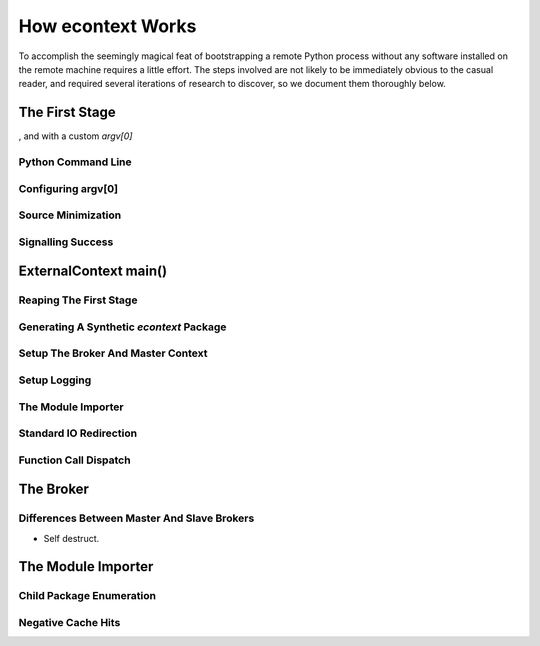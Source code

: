 
How econtext Works
==================

To accomplish the seemingly magical feat of bootstrapping a remote Python
process without any software installed on the remote machine requires a little
effort. The steps involved are not likely to be immediately obvious to the
casual reader, and required several iterations of research to discover, so we
document them thoroughly below.


The First Stage
---------------

, and with a custom *argv[0]*


Python Command Line
###################


Configuring argv[0]
###################


Source Minimization
###################


Signalling Success
##################


ExternalContext main()
----------------------


Reaping The First Stage
#######################


Generating A Synthetic `econtext` Package
#########################################


Setup The Broker And Master Context
###################################


Setup Logging
#############


The Module Importer
###################


Standard IO Redirection
#######################


Function Call Dispatch
######################



The Broker
----------


Differences Between Master And Slave Brokers
############################################

* Self destruct.


The Module Importer
-------------------

Child Package Enumeration
#########################


Negative Cache Hits
###################


